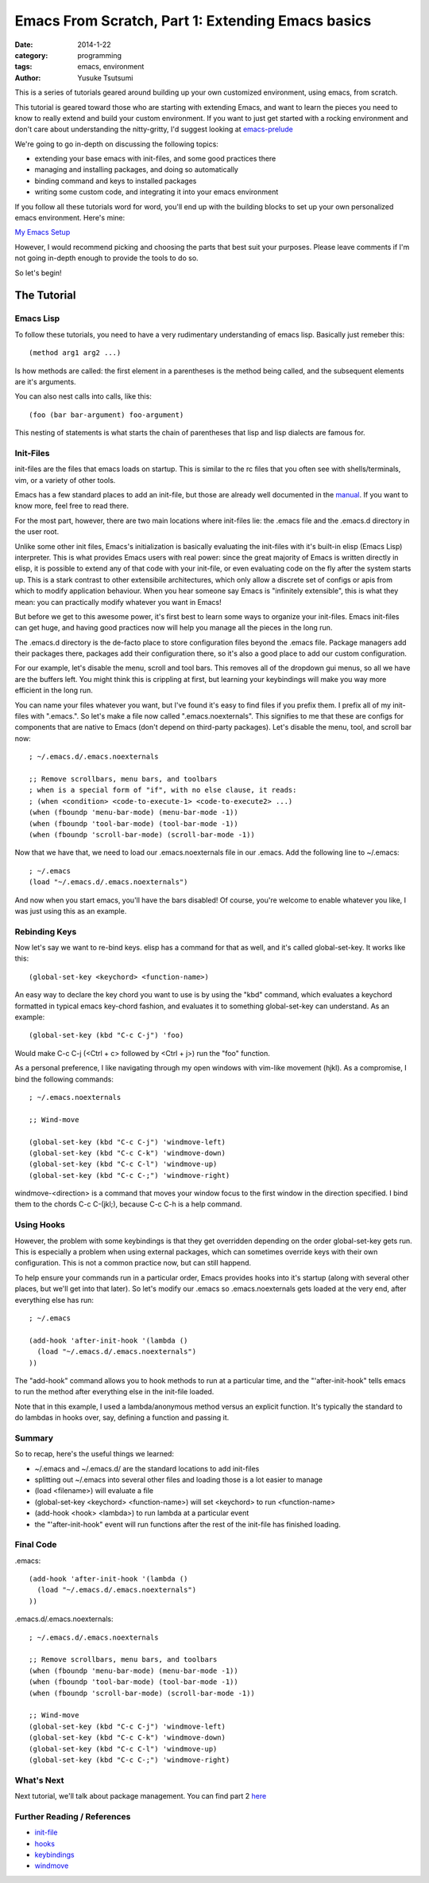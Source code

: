 ==================================================
Emacs From Scratch, Part 1: Extending Emacs basics
==================================================
:date: 2014-1-22
:category: programming
:tags: emacs, environment
:author: Yusuke Tsutsumi

This is a series of tutorials geared around building up your own
customized environment, using emacs, from scratch.

This tutorial is geared toward those who are starting with extending
Emacs, and want to learn the pieces you need to know to really extend
and build your custom environment. If you want to just get started
with a rocking environment and don't care about understanding the
nitty-gritty, I'd suggest looking at `emacs-prelude
<https://github.com/bbatsov/prelude>`_

We're going to go in-depth on discussing the following topics:

* extending your base emacs with init-files, and some good practices there
* managing and installing packages, and doing so automatically
* binding command and keys to installed packages
* writing some custom code, and integrating it into your emacs environment

If you follow all these tutorials word for word, you'll end up with
the building blocks to set up your own personalized emacs environment. Here's mine:

`My Emacs Setup <http://www.youtube.com/watch?v=8vdOrsywra0>`_

However, I would recommend picking and choosing the parts that best
suit your purposes. Please leave comments if I'm not going in-depth
enough to provide the tools to do so.

So let's begin!

------------
The Tutorial
------------

Emacs Lisp
==========

To follow these tutorials, you need to have a very rudimentary
understanding of emacs lisp. Basically just remeber this::

   (method arg1 arg2 ...) 

Is how methods are called: the first element in a parentheses is the
method being called, and the subsequent elements are it's arguments.

You can also nest calls into calls, like this::

    (foo (bar bar-argument) foo-argument)


This nesting of statements is what starts the chain of parentheses
that lisp and lisp dialects are famous for.

Init-Files
==========

init-files are the files that emacs loads on startup. This is similar
to the rc files that you often see with shells/terminals, vim, or a
variety of other tools.

Emacs has a few standard places to add an init-file, but those are
already well documented in the `manual
<http://www.gnu.org/software/emacs/manual/html_node/emacs/Init-File.html>`_. 
If you want to know more, feel free to read there. 

For the most part, however, there are two main locations where
init-files lie: the .emacs file and the .emacs.d directory in the user
root.

Unlike some other init files, Emacs's initialization is basically
evaluating the init-files with it's built-in elisp (Emacs Lisp)
interpreter. This is what provides Emacs users with real power: since
the great majority of Emacs is written directly in elisp, it is
possible to extend any of that code with your init-file, or even
evaluating code on the fly after the system starts up. This is a stark
contrast to other extensibile architectures, which only allow a
discrete set of configs or apis from which to modify application
behaviour. When you hear someone say Emacs is "infinitely extensible",
this is what they mean: you can practically modify whatever you want
in Emacs!

But before we get to this awesome power, it's first best to learn some
ways to organize your init-files. Emacs init-files can get huge, and
having good practices now will help you manage all the pieces in the long run.

The .emacs.d directory is the de-facto place to store configuration
files beyond the .emacs file. Package managers add their packages
there, packages add their configuration there, so it's also a good
place to add our custom configuration.

For our example, let's disable the menu, scroll and tool bars. This
removes all of the dropdown gui menus, so all we have are the buffers
left. You might think this is crippling at first, but learning your keybindings
will make you way more efficient in the long run.

You can name your files whatever you want, but I've found it's easy to
find files if you prefix them. I prefix all of my init-files with
".emacs.". So let's make a file now called ".emacs.noexternals". This
signifies to me that these are configs for components that are native
to Emacs (don't depend on third-party packages). Let's disable the
menu, tool, and scroll bar now::

    ; ~/.emacs.d/.emacs.noexternals

    ;; Remove scrollbars, menu bars, and toolbars
    ; when is a special form of "if", with no else clause, it reads:
    ; (when <condition> <code-to-execute-1> <code-to-execute2> ...)
    (when (fboundp 'menu-bar-mode) (menu-bar-mode -1))
    (when (fboundp 'tool-bar-mode) (tool-bar-mode -1))
    (when (fboundp 'scroll-bar-mode) (scroll-bar-mode -1))

Now that we have that, we need to load our .emacs.noexternals file in
our .emacs. Add the following line to ~/.emacs::

    ; ~/.emacs
    (load "~/.emacs.d/.emacs.noexternals")

And now when you start emacs, you'll have the bars disabled! Of
course, you're welcome to enable whatever you like, I was just using
this as an example.

Rebinding Keys
==============

Now let's say we want to re-bind keys. elisp has a command for that as
well, and it's called global-set-key. It works like this::

    (global-set-key <keychord> <function-name>)

An easy way to declare the key chord you want to use is by using the
"kbd" command, which evaluates a keychord formatted in typical emacs
key-chord fashion, and evaluates it to something global-set-key can
understand. As an example::

    (global-set-key (kbd "C-c C-j") 'foo)

Would make C-c C-j (<Ctrl + c> followed by <Ctrl + j>) run the "foo" function.

As a personal preference, I like
navigating through my open windows with vim-like movement (hjkl). As a
compromise, I bind the following commands::

    ; ~/.emacs.noexternals

    ;; Wind-move

    (global-set-key (kbd "C-c C-j") 'windmove-left)
    (global-set-key (kbd "C-c C-k") 'windmove-down)
    (global-set-key (kbd "C-c C-l") 'windmove-up)
    (global-set-key (kbd "C-c C-;") 'windmove-right)

windmove-<direction> is a command that moves your window focus to the
first window in the direction specified. I bind them to the chords C-c
C-(jkl;), because C-c C-h is a help command.

Using Hooks
===========

However, the problem with some keybindings is that they get overridden
depending on the order global-set-key gets run. This is especially a
problem when using external packages, which can sometimes override
keys with their own configuration. This is not a common practice now,
but can still happend.

To help ensure your commands run in a particular order, Emacs provides
hooks into it's startup (along with several other places, but we'll
get into that later). So let's modify our .emacs so .emacs.noexternals
gets loaded at the very end, after everything else has run::

    ; ~/.emacs
    
    (add-hook 'after-init-hook '(lambda ()
      (load "~/.emacs.d/.emacs.noexternals")
    ))

The "add-hook" command allows you to hook methods to run at a
particular time, and the "'after-init-hook" tells emacs to run the
method after everything else in the init-file loaded.

Note that in this example, I used a lambda/anonymous method versus an
explicit function. It's typically the standard to do lambdas in hooks
over, say, defining a function and passing it.

Summary
=======

So to recap, here's the useful things we learned:

* ~/.emacs and ~/.emacs.d/ are the standard locations to add init-files
* splitting out ~/.emacs into several other files and loading those is a lot easier to manage
* (load <filename>) will evaluate a file
* (global-set-key <keychord> <function-name>) will set <keychord> to run <function-name>
* (add-hook <hook> <lambda>) to run lambda at a particular event
* the "'after-init-hook" event will run functions after the rest of the init-file has finished loading.

Final Code
==========

.emacs::

    (add-hook 'after-init-hook '(lambda ()
      (load "~/.emacs.d/.emacs.noexternals")
    ))

.emacs.d/.emacs.noexternals::  

    ; ~/.emacs.d/.emacs.noexternals
    
    ;; Remove scrollbars, menu bars, and toolbars
    (when (fboundp 'menu-bar-mode) (menu-bar-mode -1))
    (when (fboundp 'tool-bar-mode) (tool-bar-mode -1))
    (when (fboundp 'scroll-bar-mode) (scroll-bar-mode -1))

    ;; Wind-move 
    (global-set-key (kbd "C-c C-j") 'windmove-left)
    (global-set-key (kbd "C-c C-k") 'windmove-down)
    (global-set-key (kbd "C-c C-l") 'windmove-up)
    (global-set-key (kbd "C-c C-;") 'windmove-right)

What's Next
===========

Next tutorial, we'll talk about package management.
You can find part 2 `here <{filename}/emacs/emacs-from-scratch-part-2.rst>`_

Further Reading / References
============================

* `init-file <http://www.gnu.org/software/emacs/manual/html_node/emacs/Init-File.html>`_
* `hooks <http://www.gnu.org/software/emacs/manual/html_node/emacs/Hooks.html>`_
* `keybindings <http://www.gnu.org/software/emacs/manual/html_node/elisp/Key-Binding-Commands.html>`_
* `windmove <http://www.emacswiki.org/emacs/WindMove>`_
